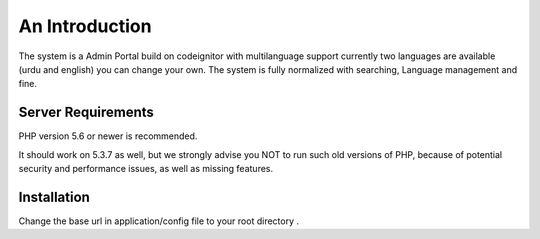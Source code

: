 ###################
An Introduction
###################

The system is a Admin Portal build on codeignitor with multilanguage support currently two languages are available (urdu and english) you can change your own. The system is fully normalized with searching, Language management and fine.


*******************
Server Requirements
*******************

PHP version 5.6 or newer is recommended.

It should work on 5.3.7 as well, but we strongly advise you NOT to run
such old versions of PHP, because of potential security and performance
issues, as well as missing features.

************
Installation
************

Change the base url in application/config file to your root directory .
